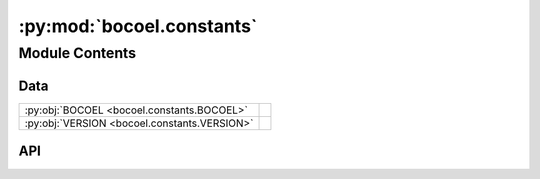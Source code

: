 :py:mod:`bocoel.constants`
==========================

.. py:module:: bocoel.constants

.. autodoc2-docstring:: bocoel.constants
   :allowtitles:

Module Contents
---------------

Data
~~~~

.. list-table::
   :class: autosummary longtable
   :align: left

   * - :py:obj:`BOCOEL <bocoel.constants.BOCOEL>`
     - .. autodoc2-docstring:: bocoel.constants.BOCOEL
          :summary:
   * - :py:obj:`VERSION <bocoel.constants.VERSION>`
     - .. autodoc2-docstring:: bocoel.constants.VERSION
          :summary:

API
~~~

.. py:data:: BOCOEL
   :canonical: bocoel.constants.BOCOEL
   :value: 'BOCOEL'

   .. autodoc2-docstring:: bocoel.constants.BOCOEL

.. py:data:: VERSION
   :canonical: bocoel.constants.VERSION
   :value: '0.0.0'

   .. autodoc2-docstring:: bocoel.constants.VERSION

